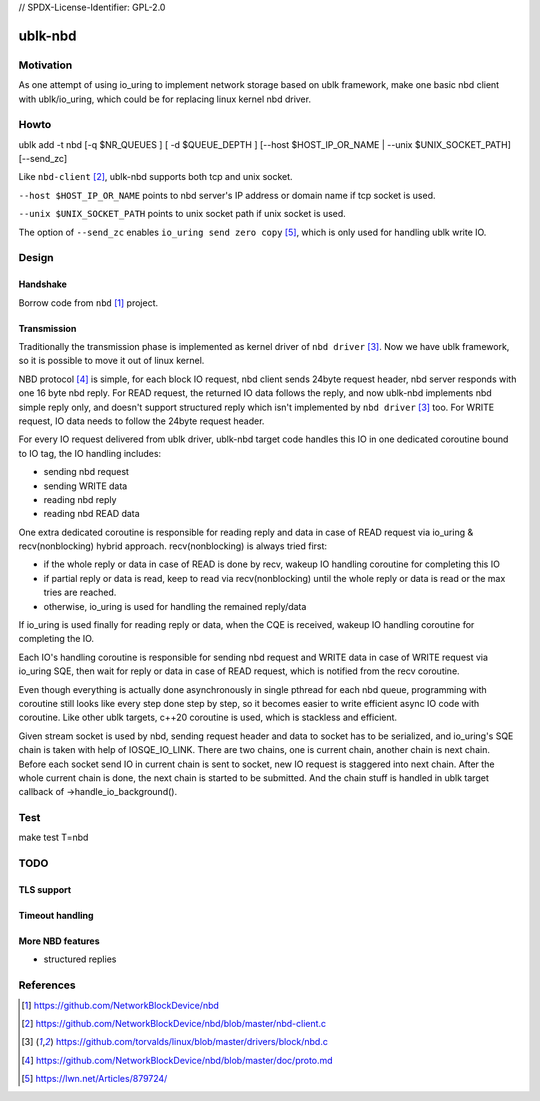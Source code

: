 // SPDX-License-Identifier: GPL-2.0

========
ublk-nbd
========

Motivation
==========

As one attempt of using io_uring to implement network storage based on ublk
framework, make one basic nbd client with ublk/io_uring, which could be for
replacing linux kernel nbd driver.

Howto
=====

ublk add -t nbd [-q $NR_QUEUES ] [ -d $QUEUE_DEPTH ]  [--host $HOST_IP_OR_NAME | --unix $UNIX_SOCKET_PATH] [--send_zc]

Like ``nbd-client`` [#nbd_client]_, ublk-nbd supports both tcp and unix socket.

``--host $HOST_IP_OR_NAME`` points to nbd server's IP address or domain name if
tcp socket is used.

``--unix $UNIX_SOCKET_PATH`` points to unix socket path if unix socket is used.

The option of ``--send_zc`` enables ``io_uring send zero copy``
[#io_uring_send_zc]_, which is only used for handling ublk write IO.

Design
======

Handshake
---------

Borrow code from ``nbd`` [#nbd]_  project.

Transmission
------------

Traditionally the transmission phase is implemented as kernel driver of
``nbd driver`` [#nbd_driver]_. Now we have ublk framework, so it is
possible to move it out of linux kernel.

NBD protocol [#nbd_protocol]_ is simple, for each block IO request,
nbd client sends 24byte request header, nbd server responds with one
16 byte nbd reply. For READ request, the returned IO data follows the
reply, and now ublk-nbd implements nbd simple reply only, and doesn't
support structured reply which isn't implemented by ``nbd driver``
[#nbd_driver]_ too. For WRITE request, IO data needs to follow the
24byte request header.

For every IO request delivered from ublk driver, ublk-nbd target code
handles this IO in one dedicated coroutine bound to IO tag, the
IO handling includes:

- sending nbd request
- sending WRITE data
- reading nbd reply
- reading nbd READ data

One extra dedicated coroutine is responsible for reading reply and
data in case of READ request via io_uring & recv(nonblocking) hybrid
approach. recv(nonblocking) is always tried first:

- if the whole reply or data in case of READ is done by recv, wakeup
  IO handling coroutine for completing this IO

- if partial reply or data is read, keep to read via recv(nonblocking)
  until the whole reply or data is read or the max tries are reached.

- otherwise, io_uring is used for handling the remained reply/data

If io_uring is used finally for reading reply or data, when the CQE is
received, wakeup IO handling coroutine for completing the IO.

Each IO's handling coroutine is responsible for sending nbd request and
WRITE data in case of WRITE request via io_uring SQE, then wait for
reply or data in case of READ request, which is notified from the recv
coroutine.

Even though everything is actually done asynchronously in single pthread
for each nbd queue, programming with coroutine still looks like every
step done step by step, so it becomes easier to write efficient async
IO code with coroutine. Like other ublk targets, c++20 coroutine is used,
which is stackless and efficient.

Given stream socket is used by nbd, sending request header and data to
socket has to be serialized, and io_uring's SQE chain is taken with
help of IOSQE_IO_LINK. There are two chains, one is current chain, another
chain is next chain. Before each socket send IO in current chain is sent
to socket, new IO request is staggered into next chain. After the whole
current chain is done, the next chain is started to be submitted. And
the chain stuff is handled in ublk target callback of ->handle_io_background().

Test
====

make test T=nbd


TODO
====

TLS support
-----------

Timeout handling
----------------

More NBD features
-----------------

- structured replies

References
==========

.. [#nbd] https://github.com/NetworkBlockDevice/nbd
.. [#nbd_client] https://github.com/NetworkBlockDevice/nbd/blob/master/nbd-client.c
.. [#nbd_driver] https://github.com/torvalds/linux/blob/master/drivers/block/nbd.c
.. [#nbd_protocol] https://github.com/NetworkBlockDevice/nbd/blob/master/doc/proto.md
.. [#io_uring_send_zc] https://lwn.net/Articles/879724/
